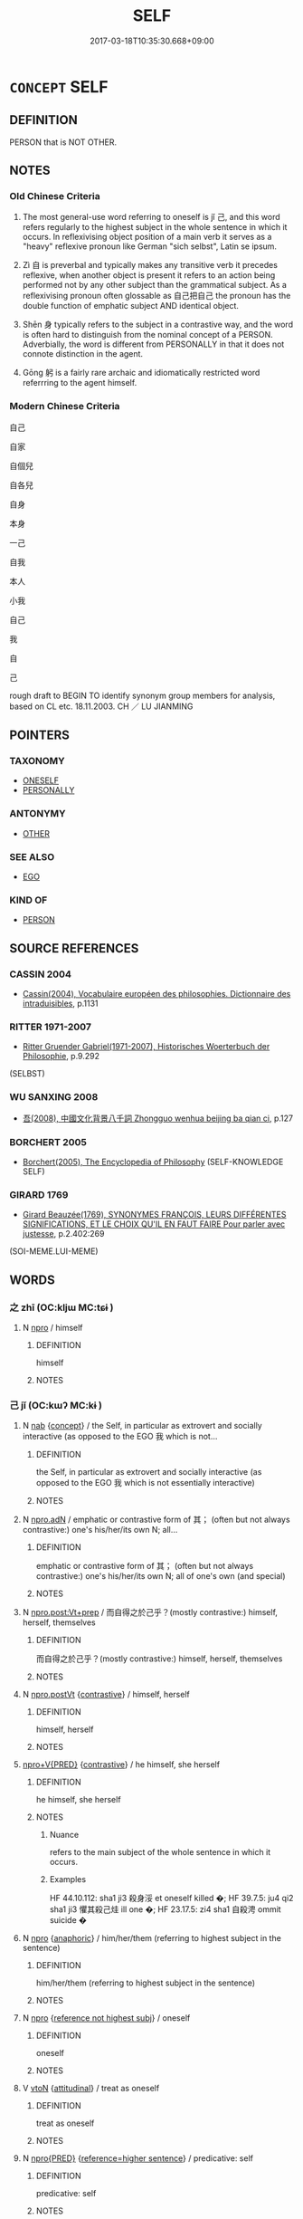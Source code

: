# -*- mode: mandoku-tls-view -*-
#+TITLE: SELF
#+DATE: 2017-03-18T10:35:30.668+09:00        
#+STARTUP: content
* =CONCEPT= SELF
:PROPERTIES:
:CUSTOM_ID: uuid-eb838b61-6aa5-4255-8c00-4196789a449a
:TR_ZH: 自己
:END:
** DEFINITION

PERSON that is NOT OTHER.

** NOTES

*** Old Chinese Criteria
1. The most general-use word referring to oneself is jǐ 己, and this word refers regularly to the highest subject in the whole sentence in which it occurs. In reflexivising object position of a main verb it serves as a "heavy" reflexive pronoun like German "sich selbst", Latin se ipsum.

2. Zì 自 is preverbal and typically makes any transitive verb it precedes reflexive, when another object is present it refers to an action being performed not by any other subject than the grammatical subject. As a reflexivising pronoun often glossable as 自己把自己 the pronoun has the double function of emphatic subject AND identical object.

3. Shēn 身 typically refers to the subject in a contrastive way, and the word is often hard to distinguish from the nominal concept of a PERSON. Adverbially, the word is different from PERSONALLY in that it does not connote distinction in the agent.

4. Gōng 躬 is a fairly rare archaic and idiomatically restricted word referrring to the agent himself.

*** Modern Chinese Criteria
自己

自家

自個兒

自各兒

自身

本身

一己

自我

本人

小我

自己

我

自

己

rough draft to BEGIN TO identify synonym group members for analysis, based on CL etc. 18.11.2003. CH ／ LU JIANMING

** POINTERS
*** TAXONOMY
 - [[tls:concept:ONESELF][ONESELF]]
 - [[tls:concept:PERSONALLY][PERSONALLY]]

*** ANTONYMY
 - [[tls:concept:OTHER][OTHER]]

*** SEE ALSO
 - [[tls:concept:EGO][EGO]]

*** KIND OF
 - [[tls:concept:PERSON][PERSON]]

** SOURCE REFERENCES
*** CASSIN 2004
 - [[cite:CASSIN-2004][Cassin(2004), Vocabulaire européen des philosophies. Dictionnaire des intraduisibles]], p.1131

*** RITTER 1971-2007
 - [[cite:RITTER-1971-2007][Ritter Gruender Gabriel(1971-2007), Historisches Woerterbuch der Philosophie]], p.9.292
 (SELBST)
*** WU SANXING 2008
 - [[cite:WU-SANXING-2008][ 吾(2008), 中國文化背景八千詞 Zhongguo wenhua beijing ba qian ci]], p.127

*** BORCHERT 2005
 - [[cite:BORCHERT-2005][Borchert(2005), The Encyclopedia of Philosophy]] (SELF-KNOWLEDGE SELF)
*** GIRARD 1769
 - [[cite:GIRARD-1769][Girard Beauzée(1769), SYNONYMES FRANÇOIS, LEURS DIFFÉRENTES SIGNIFICATIONS, ET LE CHOIX QU'IL EN FAUT FAIRE Pour parler avec justesse]], p.2.402:269
 (SOI-MEME.LUI-MEME)
** WORDS
   :PROPERTIES:
   :VISIBILITY: children
   :END:
*** 之 zhī (OC:kljɯ MC:tɕɨ )
:PROPERTIES:
:CUSTOM_ID: uuid-ffdba121-6fb0-4b94-8563-eefb2eb2ab2f
:Char+: 之(4,3/4) 
:GY_IDS+: uuid-dd2ad4ab-7266-4ee9-a622-5790a96a6515
:PY+: zhī     
:OC+: kljɯ     
:MC+: tɕɨ     
:END: 
**** N [[tls:syn-func::#uuid-74ace9ce-3be4-452c-8c91-2323adc6186f][npro]] / himself
:PROPERTIES:
:CUSTOM_ID: uuid-e6105a4b-0ce5-412a-9638-ad1d251df466
:END:
****** DEFINITION

himself

****** NOTES

*** 己 jǐ (OC:kɯʔ MC:kɨ )
:PROPERTIES:
:CUSTOM_ID: uuid-cfd2fc4f-824d-4498-8c9b-50036105763f
:Char+: 己(49,0/3) 
:GY_IDS+: uuid-699ace48-e0a8-4f06-96d2-a1650a849635
:PY+: jǐ     
:OC+: kɯʔ     
:MC+: kɨ     
:END: 
**** N [[tls:syn-func::#uuid-76be1df4-3d73-4e5f-bbc2-729542645bc8][nab]] {[[tls:sem-feat::#uuid-2d895e04-08d2-44ab-ab04-9a24a4b21588][concept]]} / the Self, in particular as extrovert and socially interactive (as opposed to the EGO 我 which is not...
:PROPERTIES:
:CUSTOM_ID: uuid-74ce7a38-630e-4219-96a3-b9a0bb149a9d
:WARRING-STATES-CURRENCY: 3
:END:
****** DEFINITION

the Self, in particular as extrovert and socially interactive (as opposed to the EGO 我 which is not essentially interactive)

****** NOTES

**** N [[tls:syn-func::#uuid-0966b984-3eda-4eb6-afa6-4d05b3c50e72][npro.adN]] / emphatic or contrastive form of 其； (often but not always contrastive:) one's his/her/its own N; all...
:PROPERTIES:
:CUSTOM_ID: uuid-8cb1f513-e355-4bfd-b52c-aa2b4dcd934c
:END:
****** DEFINITION

emphatic or contrastive form of 其； (often but not always contrastive:) one's his/her/its own N; all of one's own (and special)

****** NOTES

**** N [[tls:syn-func::#uuid-bef20341-30da-4ed9-b10e-26bfa1ac7b3d][npro.post:Vt+prep]] / 而自得之於己乎？(mostly contrastive:) himself, herself, themselves
:PROPERTIES:
:CUSTOM_ID: uuid-20ff37a6-47a0-4b01-8ba5-8500682245ff
:END:
****** DEFINITION

而自得之於己乎？(mostly contrastive:) himself, herself, themselves

****** NOTES

**** N [[tls:syn-func::#uuid-aaab350d-f2c6-4568-a284-3fdb7f210a5e][npro.postVt]] {[[tls:sem-feat::#uuid-03d40aba-0460-467e-a915-123812b348a5][contrastive]]} / himself, herself
:PROPERTIES:
:CUSTOM_ID: uuid-e3054d93-5beb-45e9-8265-faa44aa261a5
:END:
****** DEFINITION

himself, herself

****** NOTES

****  [[tls:syn-func::#uuid-05c5b71e-5e2b-4505-80e6-9877b8635483][npro+V{PRED}]] {[[tls:sem-feat::#uuid-03d40aba-0460-467e-a915-123812b348a5][contrastive]]} / he himself, she herself
:PROPERTIES:
:CUSTOM_ID: uuid-12a1bc24-9a2b-4208-b8d1-26c469dc1384
:WARRING-STATES-CURRENCY: 5
:END:
****** DEFINITION

he himself, she herself

****** NOTES

******* Nuance
refers to the main subject of the whole sentence in which it occurs.

******* Examples
HF 44.10.112: sha1 ji3 殺身浽 et oneself killed �; HF 39.7.5: ju4 qi2 sha1 ji3 懼其殺己烓 ill one �; HF 23.17.5: zi4 sha1 自殺涄 ommit suicide �

**** N [[tls:syn-func::#uuid-74ace9ce-3be4-452c-8c91-2323adc6186f][npro]] {[[tls:sem-feat::#uuid-9f9e0487-e79d-4142-9540-c589f97ba12d][anaphoric]]} / him/her/them (referring to highest subject in the sentence)
:PROPERTIES:
:CUSTOM_ID: uuid-a6fa820d-9a32-4a93-8d8f-3cb50f92d948
:END:
****** DEFINITION

him/her/them (referring to highest subject in the sentence)

****** NOTES

**** N [[tls:syn-func::#uuid-74ace9ce-3be4-452c-8c91-2323adc6186f][npro]] {[[tls:sem-feat::#uuid-2fdd95da-428f-44f6-a601-f3f7cf1c6f05][reference not highest subj]]} / oneself
:PROPERTIES:
:CUSTOM_ID: uuid-676c7492-9cd2-4263-beda-3654285eff83
:END:
****** DEFINITION

oneself

****** NOTES

**** V [[tls:syn-func::#uuid-fbfb2371-2537-4a99-a876-41b15ec2463c][vtoN]] {[[tls:sem-feat::#uuid-9f39c671-0a8c-4564-b0ad-af7185eed7aa][attitudinal]]} / treat as oneself
:PROPERTIES:
:CUSTOM_ID: uuid-a56f1a23-6153-440d-a602-e3fc4ebf5187
:END:
****** DEFINITION

treat as oneself

****** NOTES

**** N [[tls:syn-func::#uuid-57ce2afe-2539-46f3-abe4-7f85130914ca][npro{PRED}]] {[[tls:sem-feat::#uuid-37906f1c-d3ff-464f-a560-ab61b745143b][reference=higher sentence]]} / predicative: self
:PROPERTIES:
:CUSTOM_ID: uuid-b1bc9845-7e84-46c7-af06-e2789809ca7c
:END:
****** DEFINITION

predicative: self

****** NOTES

**** N [[tls:syn-func::#uuid-76be1df4-3d73-4e5f-bbc2-729542645bc8][nab]] {[[tls:sem-feat::#uuid-887fdec5-f18d-4faf-8602-f5c5c2f99a1d][metaphysical]]} / the Self
:PROPERTIES:
:CUSTOM_ID: uuid-349668e0-1be5-4725-bbd1-e21f3b7e4f79
:END:
****** DEFINITION

the Self

****** NOTES

****  [[tls:syn-func::#uuid-9cbb9197-e69a-49bc-a93c-a1afbbd07d29][nab(post-N)]] / (N's) Self (the current idiom 修己 can always be construed as involving this kind of nomnalisation)
:PROPERTIES:
:CUSTOM_ID: uuid-e92c53e3-4f38-417f-ab16-3fe436f3f351
:END:
****** DEFINITION

(N's) Self (the current idiom 修己 can always be construed as involving this kind of nomnalisation)

****** NOTES

**** N [[tls:syn-func::#uuid-c90c2301-7d28-4681-a168-fa798aa91a6f][npro{OBJ}+Vt]] / (preposed object:) himself, herself, themselves
:PROPERTIES:
:CUSTOM_ID: uuid-3523e379-7dd0-4cc2-85d8-ee972d1f1e69
:END:
****** DEFINITION

(preposed object:) himself, herself, themselves

****** NOTES

**** N [[tls:syn-func::#uuid-aaab350d-f2c6-4568-a284-3fdb7f210a5e][npro.postVt]] {[[tls:sem-feat::#uuid-71ddcf8a-e595-4e36-ac47-c7125faaa325][non-contrastive]]} / object pronoun, resumptive, non-contrastive: oneself, himself, herself, themselves
:PROPERTIES:
:CUSTOM_ID: uuid-7a84c171-158c-40a1-9f71-5aa93f1163b1
:END:
****** DEFINITION

object pronoun, resumptive, non-contrastive: oneself, himself, herself, themselves

****** NOTES

**** N [[tls:syn-func::#uuid-aaab350d-f2c6-4568-a284-3fdb7f210a5e][npro.postVt]] {[[tls:sem-feat::#uuid-03d40aba-0460-467e-a915-123812b348a5][contrastive]]} / reflexive and contrastive (or sometimes at least emphatic)
:PROPERTIES:
:CUSTOM_ID: uuid-15fe1eb3-e3f9-4f63-81c5-5e17bc09c573
:END:
****** DEFINITION

reflexive and contrastive (or sometimes at least emphatic)

****** NOTES

**** N [[tls:syn-func::#uuid-aaab350d-f2c6-4568-a284-3fdb7f210a5e][npro.postVt]] {[[tls:sem-feat::#uuid-71ddcf8a-e595-4e36-ac47-c7125faaa325][non-contrastive]]} / (often with coverbs:) non contrastive "himself, herself"
:PROPERTIES:
:CUSTOM_ID: uuid-0cb8c40e-61d8-478b-82b2-42299ff0d141
:END:
****** DEFINITION

(often with coverbs:) non contrastive "himself, herself"

****** NOTES

****  [[tls:syn-func::#uuid-3f834eda-ce59-4254-a002-582400765af9][npro/adN/]] / his own [thing/interests]
:PROPERTIES:
:CUSTOM_ID: uuid-1b8ecfcc-5c72-4348-acb8-599325ada58d
:END:
****** DEFINITION

his own [thing/interests]

****** NOTES

**** N [[tls:syn-func::#uuid-5eae66ec-bba2-4aef-9f08-96a387837993][npro{SUBJ}+V{PRED}]] {[[tls:sem-feat::#uuid-03d40aba-0460-467e-a915-123812b348a5][contrastive]]} / subject pronoun: oneself, myself etc.
:PROPERTIES:
:CUSTOM_ID: uuid-2b9b16b6-71c3-4e6a-a250-3375366b8a02
:END:
****** DEFINITION

subject pronoun: oneself, myself etc.

****** NOTES

**** N [[tls:syn-func::#uuid-aaab350d-f2c6-4568-a284-3fdb7f210a5e][npro.postVt]] {[[tls:sem-feat::#uuid-81d22d2f-3297-47e1-893b-a6e1e21d296f][resumptive]]} / oneself (as opposed to 彼 "someone else/other people" reference is not to the highest subject in the...
:PROPERTIES:
:CUSTOM_ID: uuid-2ff3f5a4-4429-4829-95f0-81c68feedef0
:END:
****** DEFINITION

oneself (as opposed to 彼 "someone else/other people" reference is not to the highest subject in the sentence but to the (sometimes unmentioned) speaker

****** NOTES

**** N [[tls:syn-func::#uuid-aaab350d-f2c6-4568-a284-3fdb7f210a5e][npro.postVt]] {[[tls:sem-feat::#uuid-6f2fab01-1156-4ed8-9b64-74c1e7455915][middle voice]]} / regarding oneself, non-contrastive
:PROPERTIES:
:CUSTOM_ID: uuid-bbd057c5-321d-453e-af3c-313103b15eae
:END:
****** DEFINITION

regarding oneself, non-contrastive

****** NOTES

**** N [[tls:syn-func::#uuid-74ace9ce-3be4-452c-8c91-2323adc6186f][npro]] {[[tls:sem-feat::#uuid-5fae11b4-4f4e-441e-8dc7-4ddd74b68c2e][plural]]} / themselves
:PROPERTIES:
:CUSTOM_ID: uuid-f976c9df-0a7a-4ea6-8977-31d9f1a9c8d4
:END:
****** DEFINITION

themselves

****** NOTES

*** 我 wǒ (OC:ŋaalʔ MC:ŋɑ )
:PROPERTIES:
:CUSTOM_ID: uuid-15651704-3099-4bd9-8fd8-10d76c70e823
:Char+: 我(62,3/7) 
:GY_IDS+: uuid-0d7cf6f8-2c6c-4caa-a8b2-01d928af0faf
:PY+: wǒ     
:OC+: ŋaalʔ     
:MC+: ŋɑ     
:END: 
**** N [[tls:syn-func::#uuid-74ace9ce-3be4-452c-8c91-2323adc6186f][npro]] / himself
:PROPERTIES:
:CUSTOM_ID: uuid-01494c38-9e67-4824-aa9a-dd3da0d0f47b
:END:
****** DEFINITION

himself

****** NOTES

*** 自 zì (OC:sblids MC:dzi )
:PROPERTIES:
:CUSTOM_ID: uuid-046d44b4-b88c-4388-bbb4-ed036a518d5d
:Char+: 自(132,0/6) 
:GY_IDS+: uuid-27f414fe-6bec-4eef-88d1-0e87a4bfbc33
:PY+: zì     
:OC+: sblids     
:MC+: dzi     
:END: 
**** N [[tls:syn-func::#uuid-0966b984-3eda-4eb6-afa6-4d05b3c50e72][npro.adN]] / one's own; their own; your own
:PROPERTIES:
:CUSTOM_ID: uuid-981e0a1b-9ff8-4e00-928d-879abed72bb5
:END:
****** DEFINITION

one's own; their own; your own

****** NOTES

**** N [[tls:syn-func::#uuid-da183583-38b2-44d1-8165-a48331d55847][npro.adV]] {[[tls:sem-feat::#uuid-e0509275-1f28-43cb-ab54-1c9b14a95161][for oneself]]} / for onself; to oneself; by oneself > privately
:PROPERTIES:
:CUSTOM_ID: uuid-c05b5697-ca5a-4d9f-833a-2d9454a62be7
:END:
****** DEFINITION

for onself; to oneself; by oneself > privately

****** NOTES

**** N [[tls:syn-func::#uuid-da183583-38b2-44d1-8165-a48331d55847][npro.adV]] {[[tls:sem-feat::#uuid-50da9f38-5611-463e-a0b9-5bbb7bf5e56f][subject]]} / contrastive: oneself, by oneself[PERVASIVELY DIFFICULT TO DISTINGUISH FROM THE "PERSONALLY npro.adV...
:PROPERTIES:
:CUSTOM_ID: uuid-d4f11f1b-342e-4d42-8492-a46f557fe259
:WARRING-STATES-CURRENCY: 3
:END:
****** DEFINITION

contrastive: oneself, by oneself[PERVASIVELY DIFFICULT TO DISTINGUISH FROM THE "PERSONALLY npro.adV"] Latin: semet ipse (not semet ipsum!)

****** NOTES

**** N [[tls:syn-func::#uuid-c90c2301-7d28-4681-a168-fa798aa91a6f][npro{OBJ}+Vt]] / 自己把自己 preposed object: oneself as the object, 自殺"kill oneself" Latin: semet ipse (not semet ipsum!)
:PROPERTIES:
:CUSTOM_ID: uuid-aa2e3a4d-b552-42c8-8d0a-e191b3a4ab1b
:WARRING-STATES-CURRENCY: 5
:END:
****** DEFINITION

自己把自己 preposed object: oneself as the object, 自殺"kill oneself" Latin: semet ipse (not semet ipsum!)

****** NOTES

******* Nuance
This precedes the verb the object of which it refers to.

******* Examples
HF 32.29.26: hate oneself; HF 33.11.6: (why do you suggest that X should replace) you A CASE OF INDIRECT SPEECH???. A VERY SPECIAL EXAMPLE

**** N [[tls:syn-func::#uuid-c90c2301-7d28-4681-a168-fa798aa91a6f][npro{OBJ}+Vt]] {[[tls:sem-feat::#uuid-e0509275-1f28-43cb-ab54-1c9b14a95161][for oneself]]} / self
:PROPERTIES:
:CUSTOM_ID: uuid-a68064a5-2cc3-40b6-a6f1-e3cffbf85dc1
:END:
****** DEFINITION

self

****** NOTES

**** N [[tls:syn-func::#uuid-c90c2301-7d28-4681-a168-fa798aa91a6f][npro{OBJ}+Vt]] {[[tls:sem-feat::#uuid-7a08b82a-30f9-4324-aef3-1c7745875be6][reference=higher subject]]} / 自輔 "help one" NOT: "help oneself"
:PROPERTIES:
:CUSTOM_ID: uuid-052cf328-8996-40ae-bfa3-c241fc185fac
:END:
****** DEFINITION

自輔 "help one" NOT: "help oneself"

****** NOTES

**** N [[tls:syn-func::#uuid-4116a89a-30e8-46af-97f6-68cce5467d18][npro+:vtt+N.+V/0/]] {[[tls:sem-feat::#uuid-90f4bdd5-c3e2-4dce-8fcd-08f9341329b2][N=own]]} / one's own N 自令身死
:PROPERTIES:
:CUSTOM_ID: uuid-a23822c9-5902-4bb1-8ca3-d005d269108b
:END:
****** DEFINITION

one's own N 自令身死

****** NOTES

**** N [[tls:syn-func::#uuid-2244dc18-43c6-4f5e-8911-77bc8700e1d5][npro+Vt(oN)]] / V the contextually determinate object oneself
:PROPERTIES:
:CUSTOM_ID: uuid-a9b42b09-6b3f-4056-b6d8-93e39612ba51
:END:
****** DEFINITION

V the contextually determinate object oneself

****** NOTES

**** N [[tls:syn-func::#uuid-980f771f-51fd-4e4c-9e14-addf1b1a814c][npro+VtoN]] {[[tls:sem-feat::#uuid-15fe9d0c-4851-43f8-a14d-416cefeabf4d][reflexive.自.ownN]]} / (V) one's own (N) 自為禍 "bring about one's own misfortune"
:PROPERTIES:
:CUSTOM_ID: uuid-3db5f2ec-9590-4077-b3d4-614ada24c880
:END:
****** DEFINITION

(V) one's own (N) 自為禍 "bring about one's own misfortune"

****** NOTES

**** N [[tls:syn-func::#uuid-50f9968c-1758-41fd-a274-2d36c477b216][npro1+Vt+.npro2adN]] {[[tls:sem-feat::#uuid-ef0ed8bf-735c-4c3d-99ca-77065141a6df][own]]} / one's own (object) 自多其力 "overestimate one's own strength"
:PROPERTIES:
:CUSTOM_ID: uuid-e43c8ead-3504-4c15-b7f4-c4fa0d03991a
:WARRING-STATES-CURRENCY: 5
:END:
****** DEFINITION

one's own (object) 自多其力 "overestimate one's own strength"

****** NOTES

*** 身 shēn (OC:qhjin MC:ɕin )
:PROPERTIES:
:CUSTOM_ID: uuid-470abd4a-af4f-4117-a343-1047dfa6c00d
:Char+: 身(158,0/7) 
:GY_IDS+: uuid-3fea944e-3a8d-4a16-a19d-850444d49e0c
:PY+: shēn     
:OC+: qhjin     
:MC+: ɕin     
:END: 
**** N [[tls:syn-func::#uuid-8717712d-14a4-4ae2-be7a-6e18e61d929b][n]] {[[tls:sem-feat::#uuid-f8182437-4c38-4cc9-a6f8-b4833cdea2ba][nonreferential]]} / contrastive: oneself; one as an individuum
:PROPERTIES:
:CUSTOM_ID: uuid-8198b511-6e8f-41cd-87fc-5c89922c5e7e
:WARRING-STATES-CURRENCY: 4
:END:
****** DEFINITION

contrastive: oneself; one as an individuum

****** NOTES

**** N [[tls:syn-func::#uuid-8717712d-14a4-4ae2-be7a-6e18e61d929b][n]] / contrastive: one's own person; oneself; himself
:PROPERTIES:
:CUSTOM_ID: uuid-1e1e962a-e970-41ef-9eb5-657ebc66b251
:WARRING-STATES-CURRENCY: 4
:END:
****** DEFINITION

contrastive: one's own person; oneself; himself

****** NOTES

******* Nuance
The contrast of this word is typically with the clan, with the state.

**** N [[tls:syn-func::#uuid-8717712d-14a4-4ae2-be7a-6e18e61d929b][n]] {[[tls:sem-feat::#uuid-f8d500a2-5c83-49ca-9776-bc081bc248b5][pronominal]]} / contrastive: yourself
:PROPERTIES:
:CUSTOM_ID: uuid-3e752140-1e8e-487e-add0-dc046f3ce66a
:WARRING-STATES-CURRENCY: 3
:END:
****** DEFINITION

contrastive: yourself

****** NOTES

**** N [[tls:syn-func::#uuid-516d3836-3a0b-4fbc-b996-071cc48ba53d][nadN]] {[[tls:sem-feat::#uuid-f8d500a2-5c83-49ca-9776-bc081bc248b5][pronominal]]} / self's> own; one's own
:PROPERTIES:
:CUSTOM_ID: uuid-d23c5007-4ac7-43f3-97e8-8a22b34ed955
:END:
****** DEFINITION

self's> own; one's own

****** NOTES

**** N [[tls:syn-func::#uuid-91666c59-4a69-460f-8cd3-9ddbff370ae5][nadV]] / contrastive: himself; oneself; the person him/herself (also: 身雖無能
:PROPERTIES:
:CUSTOM_ID: uuid-dbf27e25-044b-4288-ae44-c2280c322ac1
:END:
****** DEFINITION

contrastive: himself; oneself; the person him/herself (also: 身雖無能

****** NOTES

**** N [[tls:syn-func::#uuid-9fda0181-1777-4402-a30f-1a136ab5fde1][npost-N]] / contrastive: oneself; the person him/herself 吾身,寡人之身
:PROPERTIES:
:CUSTOM_ID: uuid-985d4855-8fe0-421b-a88f-7b9084888a65
:END:
****** DEFINITION

contrastive: oneself; the person him/herself 吾身,寡人之身

****** NOTES

*** 躬 gōng (OC:kʷɯŋ MC:kuŋ )
:PROPERTIES:
:CUSTOM_ID: uuid-f1f2d39f-06f7-4073-85bd-862f27d16f52
:Char+: 躬(158,3/10) 
:GY_IDS+: uuid-3da3a184-0986-48fb-9f8d-7ed375208d87
:PY+: gōng     
:OC+: kʷɯŋ     
:MC+: kuŋ     
:END: 
**** N [[tls:syn-func::#uuid-8717712d-14a4-4ae2-be7a-6e18e61d929b][n]] {[[tls:sem-feat::#uuid-f8d500a2-5c83-49ca-9776-bc081bc248b5][pronominal]]} / person; formal or poetic: his person
:PROPERTIES:
:CUSTOM_ID: uuid-001dc972-c950-463c-b5f1-4c453b232c7d
:WARRING-STATES-CURRENCY: 3
:END:
****** DEFINITION

person; formal or poetic: his person

****** NOTES

******* Nuance
This is an archaic word to use which has an elevated stylistic effect.

**** N [[tls:syn-func::#uuid-516d3836-3a0b-4fbc-b996-071cc48ba53d][nadN]] / the N him/herself??? 躬君 "the ruler himself" [extraordinary!???]
:PROPERTIES:
:CUSTOM_ID: uuid-7597f204-e504-473f-adf2-9cf7d328ea45
:END:
****** DEFINITION

the N him/herself??? 躬君 "the ruler himself" [extraordinary!???]

****** NOTES

**** N [[tls:syn-func::#uuid-91666c59-4a69-460f-8cd3-9ddbff370ae5][nadV]] / oneself; sometimes: in person
:PROPERTIES:
:CUSTOM_ID: uuid-340cef3c-d55b-4981-b5cd-beac6c878209
:END:
****** DEFINITION

oneself; sometimes: in person

****** NOTES

**** N [[tls:syn-func::#uuid-e7bd2779-b9b2-4c29-bb51-4016cf16d6a3][npro1.postadnpro1]] / archaic, suffix to first and second person pronouns
:PROPERTIES:
:CUSTOM_ID: uuid-4890ee58-8dcc-4f63-b968-979876a27df6
:END:
****** DEFINITION

archaic, suffix to first and second person pronouns

****** NOTES

******* Examples
SHI, passim: 我躬 me.

*** 躸 jī (OC:kral MC:kiɛ )
:PROPERTIES:
:CUSTOM_ID: uuid-36a46c04-2c5e-4e88-8e22-95f37f667223
:Char+: 躸(158,8/15) 
:GY_IDS+: uuid-3875f02c-1f2f-433c-935b-c7b562e842eb
:PY+: jī     
:OC+: kral     
:MC+: kiɛ     
:END: 
**** N [[tls:syn-func::#uuid-76be1df4-3d73-4e5f-bbc2-729542645bc8][nab]] {[[tls:sem-feat::#uuid-887fdec5-f18d-4faf-8602-f5c5c2f99a1d][metaphysical]]} / self
:PROPERTIES:
:CUSTOM_ID: uuid-0e150342-47b9-46c6-87ed-959765f1d2e9
:END:
****** DEFINITION

self

****** NOTES

*** 其身 qíshēn (OC:ɡɯ qhjin MC:gɨ ɕin )
:PROPERTIES:
:CUSTOM_ID: uuid-b81cd593-6a75-4ae7-94ff-032bbc7bbe06
:Char+: 其(12,6/8) 身(158,0/7) 
:GY_IDS+: uuid-4d6c7918-4df1-492f-95db-6e81913b1710 uuid-3fea944e-3a8d-4a16-a19d-850444d49e0c
:PY+: qí shēn    
:OC+: ɡɯ qhjin    
:MC+: gɨ ɕin    
:END: 
**** N [[tls:syn-func::#uuid-a8e89bab-49e1-4426-b230-0ec7887fd8b4][NP]] / oneself
:PROPERTIES:
:CUSTOM_ID: uuid-bb7a4b63-66b4-455c-9de6-0128e28b85d9
:END:
****** DEFINITION

oneself

****** NOTES

*** 己自 jǐzì (OC:kɯʔ sblids MC:kɨ dzi )
:PROPERTIES:
:CUSTOM_ID: uuid-b701f555-f4eb-4cf2-a27b-80d5ada5bc01
:Char+: 己(49,0/3) 自(132,0/6) 
:GY_IDS+: uuid-699ace48-e0a8-4f06-96d2-a1650a849635 uuid-27f414fe-6bec-4eef-88d1-0e87a4bfbc33
:PY+: jǐ zì    
:OC+: kɯʔ sblids    
:MC+: kɨ dzi    
:END: 
**** N [[tls:syn-func::#uuid-9a5db87b-8e0c-4513-ab44-75cd22f8f69e][NPpro.adN]] / one's own
:PROPERTIES:
:CUSTOM_ID: uuid-fae2acb1-961d-4d61-bd2e-a6d8fa3abea0
:END:
****** DEFINITION

one's own

****** NOTES

*** 己身 jǐshēn (OC:kɯʔ qhjin MC:kɨ ɕin )
:PROPERTIES:
:CUSTOM_ID: uuid-56e1351a-52cb-4f53-80b6-3217a9d157b2
:Char+: 己(49,0/3) 身(158,0/7) 
:GY_IDS+: uuid-699ace48-e0a8-4f06-96d2-a1650a849635 uuid-3fea944e-3a8d-4a16-a19d-850444d49e0c
:PY+: jǐ shēn    
:OC+: kɯʔ qhjin    
:MC+: kɨ ɕin    
:END: 
**** N [[tls:syn-func::#uuid-db0698e7-db2f-4ee3-9a20-0c2b2e0cebf0][NPab]] {[[tls:sem-feat::#uuid-98e7674b-b362-466f-9568-d0c14470282a][psych]]} / one's own person
:PROPERTIES:
:CUSTOM_ID: uuid-72ca9800-0b71-418d-8eae-94e753a432a7
:END:
****** DEFINITION

one's own person

****** NOTES

*** 自其 zìqí (OC:sblids ɡɯ MC:dzi gɨ )
:PROPERTIES:
:CUSTOM_ID: uuid-9c13063b-d88f-4ea3-b6cc-7cd03b8ea490
:Char+: 自(132,0/6) 其(12,6/8) 
:GY_IDS+: uuid-27f414fe-6bec-4eef-88d1-0e87a4bfbc33 uuid-4d6c7918-4df1-492f-95db-6e81913b1710
:PY+: zì qí    
:OC+: sblids ɡɯ    
:MC+: dzi gɨ    
:END: 
**** SOURCE REFERENCES
***** WANG FENGYANG 1993
 - [[cite:WANG-FENGYANG-1993][Wang 王(1993), 古辭辨 Gu ci bian]], p.721.2

**** N [[tls:syn-func::#uuid-14b56546-32fd-4321-8d73-3e4b18316c15][NPadN]] {[[tls:sem-feat::#uuid-f8d500a2-5c83-49ca-9776-bc081bc248b5][pronominal]]} / one's own; her own; his own
:PROPERTIES:
:CUSTOM_ID: uuid-182cefd6-956c-455d-b793-acb5ef9dc850
:WARRING-STATES-CURRENCY: 3
:END:
****** DEFINITION

one's own; her own; his own

****** NOTES

*** 自家 zìjiā (OC:sblids kraa MC:dzi kɣɛ )
:PROPERTIES:
:CUSTOM_ID: uuid-681baf0c-cb22-4f32-b4ac-35545bac92f8
:Char+: 自(132,0/6) 家(40,7/10) 
:GY_IDS+: uuid-27f414fe-6bec-4eef-88d1-0e87a4bfbc33 uuid-913e4503-2de6-45dc-b1b2-fb5134fe83f5
:PY+: zì jiā    
:OC+: sblids kraa    
:MC+: dzi kɣɛ    
:END: 
**** N [[tls:syn-func::#uuid-9a5db87b-8e0c-4513-ab44-75cd22f8f69e][NPpro.adN]] / one's own N
:PROPERTIES:
:CUSTOM_ID: uuid-75ad6f26-6b89-4baa-9f13-035c92f9e5a7
:END:
****** DEFINITION

one's own N

****** NOTES

**** N [[tls:syn-func::#uuid-1ef90776-2ffe-41f4-9e97-9f113db4147f][NPpro.adV]] {[[tls:sem-feat::#uuid-f3627213-d242-4f27-bc6e-30516ccbd201][reflexive]]} / yourself; for yourself
:PROPERTIES:
:CUSTOM_ID: uuid-37dd6810-cb9b-4909-ad39-28b73940fd90
:END:
****** DEFINITION

yourself; for yourself

****** NOTES

**** N [[tls:syn-func::#uuid-3a50ef30-dbe2-42d4-bbbb-95ff062401dd][NPpro]] / oneself
:PROPERTIES:
:CUSTOM_ID: uuid-087b2bc4-59f7-4dfd-9ea3-22fe2481b61a
:END:
****** DEFINITION

oneself

****** NOTES

*** 自己 zìjǐ (OC:sblids kɯʔ MC:dzi kɨ )
:PROPERTIES:
:CUSTOM_ID: uuid-cb6a2683-eb08-420d-a835-aeb0e60164da
:Char+: 自(132,0/6) 己(49,0/3) 
:GY_IDS+: uuid-27f414fe-6bec-4eef-88d1-0e87a4bfbc33 uuid-699ace48-e0a8-4f06-96d2-a1650a849635
:PY+: zì jǐ    
:OC+: sblids kɯʔ    
:MC+: dzi kɨ    
:END: 
**** N [[tls:syn-func::#uuid-a8e89bab-49e1-4426-b230-0ec7887fd8b4][NP]] / self, ego
:PROPERTIES:
:CUSTOM_ID: uuid-1c287f8a-0047-4241-9ce4-90a0ddba1fb1
:END:
****** DEFINITION

self, ego

****** NOTES

**** N [[tls:syn-func::#uuid-9a5db87b-8e0c-4513-ab44-75cd22f8f69e][NPpro.adN]] / one's own
:PROPERTIES:
:CUSTOM_ID: uuid-5d4014de-1ab8-4155-a018-607e1a700d1c
:END:
****** DEFINITION

one's own

****** NOTES

*** 自業 zìyè (OC:sblids ŋab MC:dzi ŋi̯ɐp )
:PROPERTIES:
:CUSTOM_ID: uuid-0418e1d0-1f90-4741-8b8f-d7e6c48f5093
:Char+: 自(132,0/6) 業(75,9/13) 
:GY_IDS+: uuid-27f414fe-6bec-4eef-88d1-0e87a4bfbc33 uuid-22182188-70f5-47d8-842c-29ff8ebb4402
:PY+: zì yè    
:OC+: sblids ŋab    
:MC+: dzi ŋi̯ɐp    
:END: 
**** N [[tls:syn-func::#uuid-291cb04a-a7fc-4fcf-b676-a103aac9ed9a][NPadV]] / by one's own professional skills, using one's own talents
:PROPERTIES:
:CUSTOM_ID: uuid-299f7fe4-77d3-4174-b629-10326b7eb7f4
:END:
****** DEFINITION

by one's own professional skills, using one's own talents

****** NOTES

*** 自身 zìshēn (OC:sblids qhjin MC:dzi ɕin )
:PROPERTIES:
:CUSTOM_ID: uuid-a1b42049-3b3c-4aed-ba9a-5783238ce1ed
:Char+: 自(132,0/6) 身(158,0/7) 
:GY_IDS+: uuid-27f414fe-6bec-4eef-88d1-0e87a4bfbc33 uuid-3fea944e-3a8d-4a16-a19d-850444d49e0c
:PY+: zì shēn    
:OC+: sblids qhjin    
:MC+: dzi ɕin    
:END: 
**** N [[tls:syn-func::#uuid-291cb04a-a7fc-4fcf-b676-a103aac9ed9a][NPadV]] {[[tls:sem-feat::#uuid-f8d500a2-5c83-49ca-9776-bc081bc248b5][pronominal]]} / oneself; yourself
:PROPERTIES:
:CUSTOM_ID: uuid-250dafc2-0519-4d2e-b4c3-c683326f2cc3
:END:
****** DEFINITION

oneself; yourself

****** NOTES

**** N [[tls:syn-func::#uuid-3a50ef30-dbe2-42d4-bbbb-95ff062401dd][NPpro]] / oneself
:PROPERTIES:
:CUSTOM_ID: uuid-d7dcdebb-d0d1-433b-88c1-38c44c07ed04
:END:
****** DEFINITION

oneself

****** NOTES

*** 遺體 yítǐ (OC:k-lul rʰiiʔ MC:ji thei )
:PROPERTIES:
:CUSTOM_ID: uuid-68589c3e-4ed3-47b2-846b-2100146c30dd
:Char+: 遺(162,12/16) 體(188,13/23) 
:GY_IDS+: uuid-f0aefa2b-31d3-40ed-b2f1-98f58503b70e uuid-b37629c7-319a-48b2-8ce5-35e3d8851c82
:PY+: yí tǐ    
:OC+: k-lul rʰiiʔ    
:MC+: ji thei    
:END: 
**** N [[tls:syn-func::#uuid-14b56546-32fd-4321-8d73-3e4b18316c15][NPadN]] / born of oneself> one's own (child etc)
:PROPERTIES:
:CUSTOM_ID: uuid-8a28ccc3-b1f7-4f35-a53e-a89f2414935a
:END:
****** DEFINITION

born of oneself> one's own (child etc)

****** NOTES

** BIBLIOGRAPHY
bibliography:../core/tlsbib.bib
